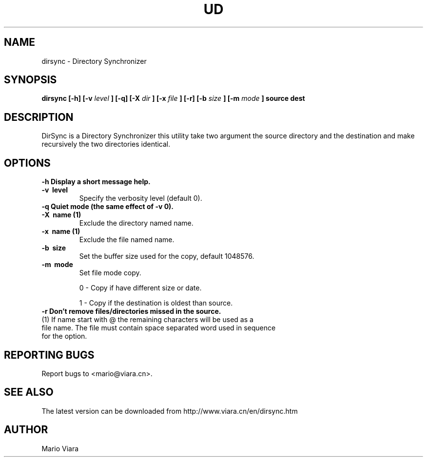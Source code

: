 .TH UD 1 "07 October 2004" "Dirsync 1.02 Release"
.UC 6
.SH NAME
dirsync \- Directory Synchronizer
.SH SYNOPSIS
.B dirsync [-h] [-v
.I level
.B ] [-q] [-X
.I dir
.B ] [-x
.I file
.B ] [-r] [-b
.I size
.B ] [-m
.I mode
.B ] source dest
.SH DESCRIPTION
DirSync is a Directory Synchronizer this utility take two argument the source directory and the destination and make recursively the two directories identical.
.SH OPTIONS
.TP
.B \-h \
Display a short message help.
.TP
.B \-v \ level
Specify the verbosity level (default 0).
.TP
.B \-q \
Quiet mode (the same effect of -v 0).
.TP
.B \-X \ name (1)
Exclude the directory named name.
.TP
.B \-x \ name (1)
Exclude the file named name.
.TP
.B \-b \ size
Set the buffer size used for the copy, default 1048576.
.TP
.B \-m \ mode
Set file mode copy.
.IP
0 - Copy if have different size or date.
.IP
1 - Copy if the destination is oldest than source.
.TP
.B \-r \
Don't remove files/directories missed in the source.
.TP
(1) If name start with @ the remaining characters will be used as a file name. The file must contain space separated word used in sequence for the option.
.SH "REPORTING BUGS"
Report bugs to <mario@viara.cn>.
.SH "SEE ALSO"
The latest version can be downloaded from http://www.viara.cn/en/dirsync.htm
.SH AUTHOR
Mario Viara


